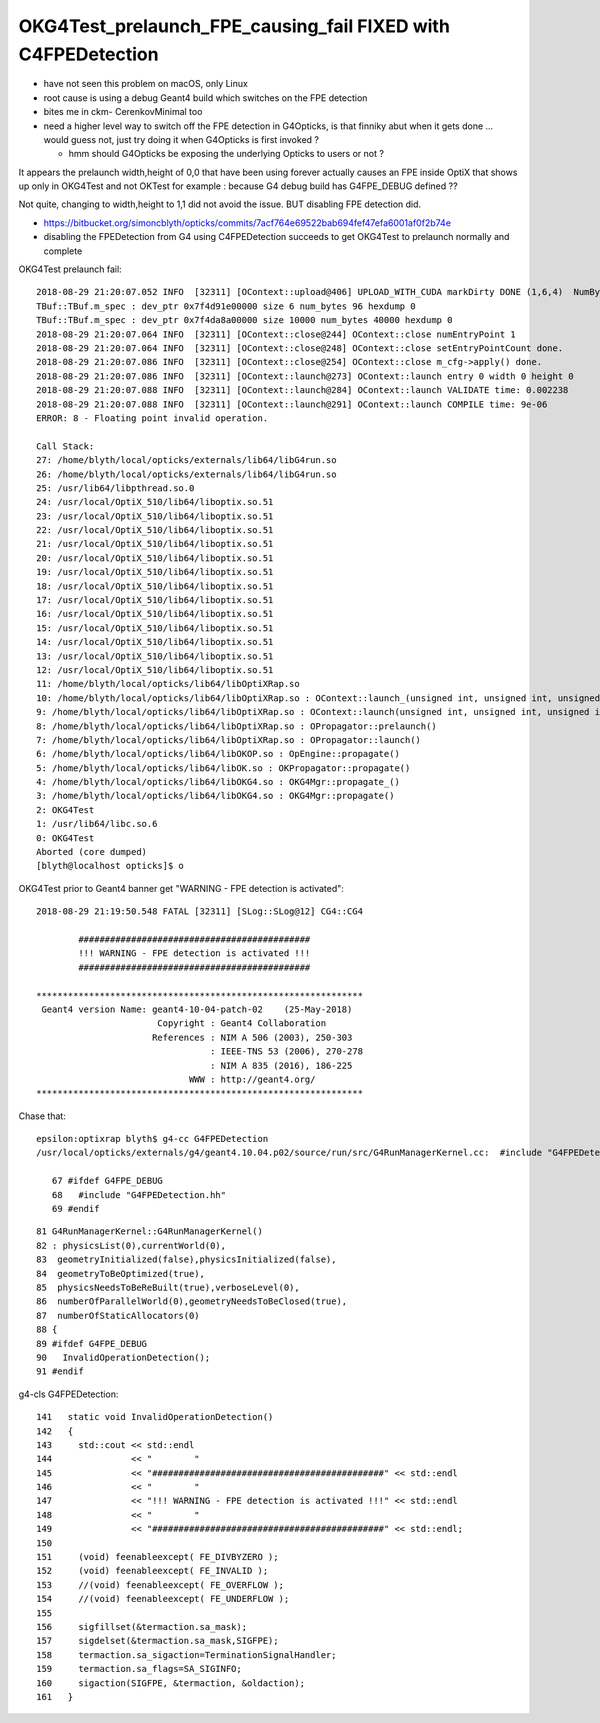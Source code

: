 OKG4Test_prelaunch_FPE_causing_fail FIXED with C4FPEDetection
=================================================================

* have not seen this problem on macOS, only Linux
* root cause is using a debug Geant4 build which switches on the FPE detection 
* bites me in ckm- CerenkovMinimal too 

* need a higher level way to switch off the FPE detection in G4Opticks, 
  is that finniky abut when it gets done ... would guess not, just try doing it 
  when G4Opticks is first invoked ?

  * hmm should G4Opticks be exposing the underlying Opticks to users or not ?



It appears the prelaunch width,height of 0,0 that have been using forever actually causes an FPE inside OptiX 
that shows up only in OKG4Test and not OKTest for example : because G4 debug build has G4FPE_DEBUG defined ?? 

Not quite, changing to width,height to 1,1 did not avoid the issue.  BUT disabling FPE detection did. 

* https://bitbucket.org/simoncblyth/opticks/commits/7acf764e69522bab694fef47efa6001af0f2b74e
* disabling the FPEDetection from G4 using C4FPEDetection succeeds to get OKG4Test to prelaunch normally and complete



OKG4Test prelaunch fail::

    2018-08-29 21:20:07.052 INFO  [32311] [OContext::upload@406] UPLOAD_WITH_CUDA markDirty DONE (1,6,4)  NumBytes(0) 96 NumBytes(1) 96 NumValues(0) 24 NumValues(1) 24{}
    TBuf::TBuf.m_spec : dev_ptr 0x7f4d91e00000 size 6 num_bytes 96 hexdump 0 
    TBuf::TBuf.m_spec : dev_ptr 0x7f4da8a00000 size 10000 num_bytes 40000 hexdump 0 
    2018-08-29 21:20:07.064 INFO  [32311] [OContext::close@244] OContext::close numEntryPoint 1
    2018-08-29 21:20:07.064 INFO  [32311] [OContext::close@248] OContext::close setEntryPointCount done.
    2018-08-29 21:20:07.086 INFO  [32311] [OContext::close@254] OContext::close m_cfg->apply() done.
    2018-08-29 21:20:07.086 INFO  [32311] [OContext::launch@273] OContext::launch entry 0 width 0 height 0
    2018-08-29 21:20:07.088 INFO  [32311] [OContext::launch@284] OContext::launch VALIDATE time: 0.002238
    2018-08-29 21:20:07.088 INFO  [32311] [OContext::launch@291] OContext::launch COMPILE time: 9e-06
    ERROR: 8 - Floating point invalid operation.

    Call Stack:
    27: /home/blyth/local/opticks/externals/lib64/libG4run.so
    26: /home/blyth/local/opticks/externals/lib64/libG4run.so
    25: /usr/lib64/libpthread.so.0
    24: /usr/local/OptiX_510/lib64/liboptix.so.51
    23: /usr/local/OptiX_510/lib64/liboptix.so.51
    22: /usr/local/OptiX_510/lib64/liboptix.so.51
    21: /usr/local/OptiX_510/lib64/liboptix.so.51
    20: /usr/local/OptiX_510/lib64/liboptix.so.51
    19: /usr/local/OptiX_510/lib64/liboptix.so.51
    18: /usr/local/OptiX_510/lib64/liboptix.so.51
    17: /usr/local/OptiX_510/lib64/liboptix.so.51
    16: /usr/local/OptiX_510/lib64/liboptix.so.51
    15: /usr/local/OptiX_510/lib64/liboptix.so.51
    14: /usr/local/OptiX_510/lib64/liboptix.so.51
    13: /usr/local/OptiX_510/lib64/liboptix.so.51
    12: /usr/local/OptiX_510/lib64/liboptix.so.51
    11: /home/blyth/local/opticks/lib64/libOptiXRap.so
    10: /home/blyth/local/opticks/lib64/libOptiXRap.so : OContext::launch_(unsigned int, unsigned int, unsigned int)
    9: /home/blyth/local/opticks/lib64/libOptiXRap.so : OContext::launch(unsigned int, unsigned int, unsigned int, unsigned int, STimes*)
    8: /home/blyth/local/opticks/lib64/libOptiXRap.so : OPropagator::prelaunch()
    7: /home/blyth/local/opticks/lib64/libOptiXRap.so : OPropagator::launch()
    6: /home/blyth/local/opticks/lib64/libOKOP.so : OpEngine::propagate()
    5: /home/blyth/local/opticks/lib64/libOK.so : OKPropagator::propagate()
    4: /home/blyth/local/opticks/lib64/libOKG4.so : OKG4Mgr::propagate_()
    3: /home/blyth/local/opticks/lib64/libOKG4.so : OKG4Mgr::propagate()
    2: OKG4Test
    1: /usr/lib64/libc.so.6
    0: OKG4Test
    Aborted (core dumped)
    [blyth@localhost opticks]$ o


OKG4Test prior to Geant4 banner get "WARNING - FPE detection is activated"::


    2018-08-29 21:19:50.548 FATAL [32311] [SLog::SLog@12] CG4::CG4 

            ############################################
            !!! WARNING - FPE detection is activated !!!
            ############################################

    **************************************************************
     Geant4 version Name: geant4-10-04-patch-02    (25-May-2018)
                           Copyright : Geant4 Collaboration
                          References : NIM A 506 (2003), 250-303
                                     : IEEE-TNS 53 (2006), 270-278
                                     : NIM A 835 (2016), 186-225
                                 WWW : http://geant4.org/
    **************************************************************



Chase that::

   epsilon:optixrap blyth$ g4-cc G4FPEDetection
   /usr/local/opticks/externals/g4/geant4.10.04.p02/source/run/src/G4RunManagerKernel.cc:  #include "G4FPEDetection.hh"

      67 #ifdef G4FPE_DEBUG
      68   #include "G4FPEDetection.hh"
      69 #endif

::

      81 G4RunManagerKernel::G4RunManagerKernel()
      82 : physicsList(0),currentWorld(0),
      83  geometryInitialized(false),physicsInitialized(false),
      84  geometryToBeOptimized(true),
      85  physicsNeedsToBeReBuilt(true),verboseLevel(0),
      86  numberOfParallelWorld(0),geometryNeedsToBeClosed(true),
      87  numberOfStaticAllocators(0)
      88 {
      89 #ifdef G4FPE_DEBUG
      90   InvalidOperationDetection();
      91 #endif



g4-cls G4FPEDetection::

    141   static void InvalidOperationDetection()
    142   {
    143     std::cout << std::endl
    144               << "        "
    145               << "############################################" << std::endl
    146               << "        "
    147               << "!!! WARNING - FPE detection is activated !!!" << std::endl
    148               << "        "
    149               << "############################################" << std::endl;
    150 
    151     (void) feenableexcept( FE_DIVBYZERO );
    152     (void) feenableexcept( FE_INVALID );
    153     //(void) feenableexcept( FE_OVERFLOW );
    154     //(void) feenableexcept( FE_UNDERFLOW );
    155 
    156     sigfillset(&termaction.sa_mask);
    157     sigdelset(&termaction.sa_mask,SIGFPE);
    158     termaction.sa_sigaction=TerminationSignalHandler;
    159     termaction.sa_flags=SA_SIGINFO;
    160     sigaction(SIGFPE, &termaction, &oldaction);
    161   }



